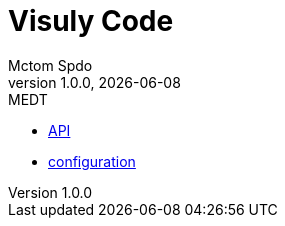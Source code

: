 = Visuly Code
Mctom Spdo
1.0.0, {docdate}: MEDT
:icons: font
:toc: left
:stylesheet: ../css/dark.css

* link:API.html[API]
* link:config.html[configuration]